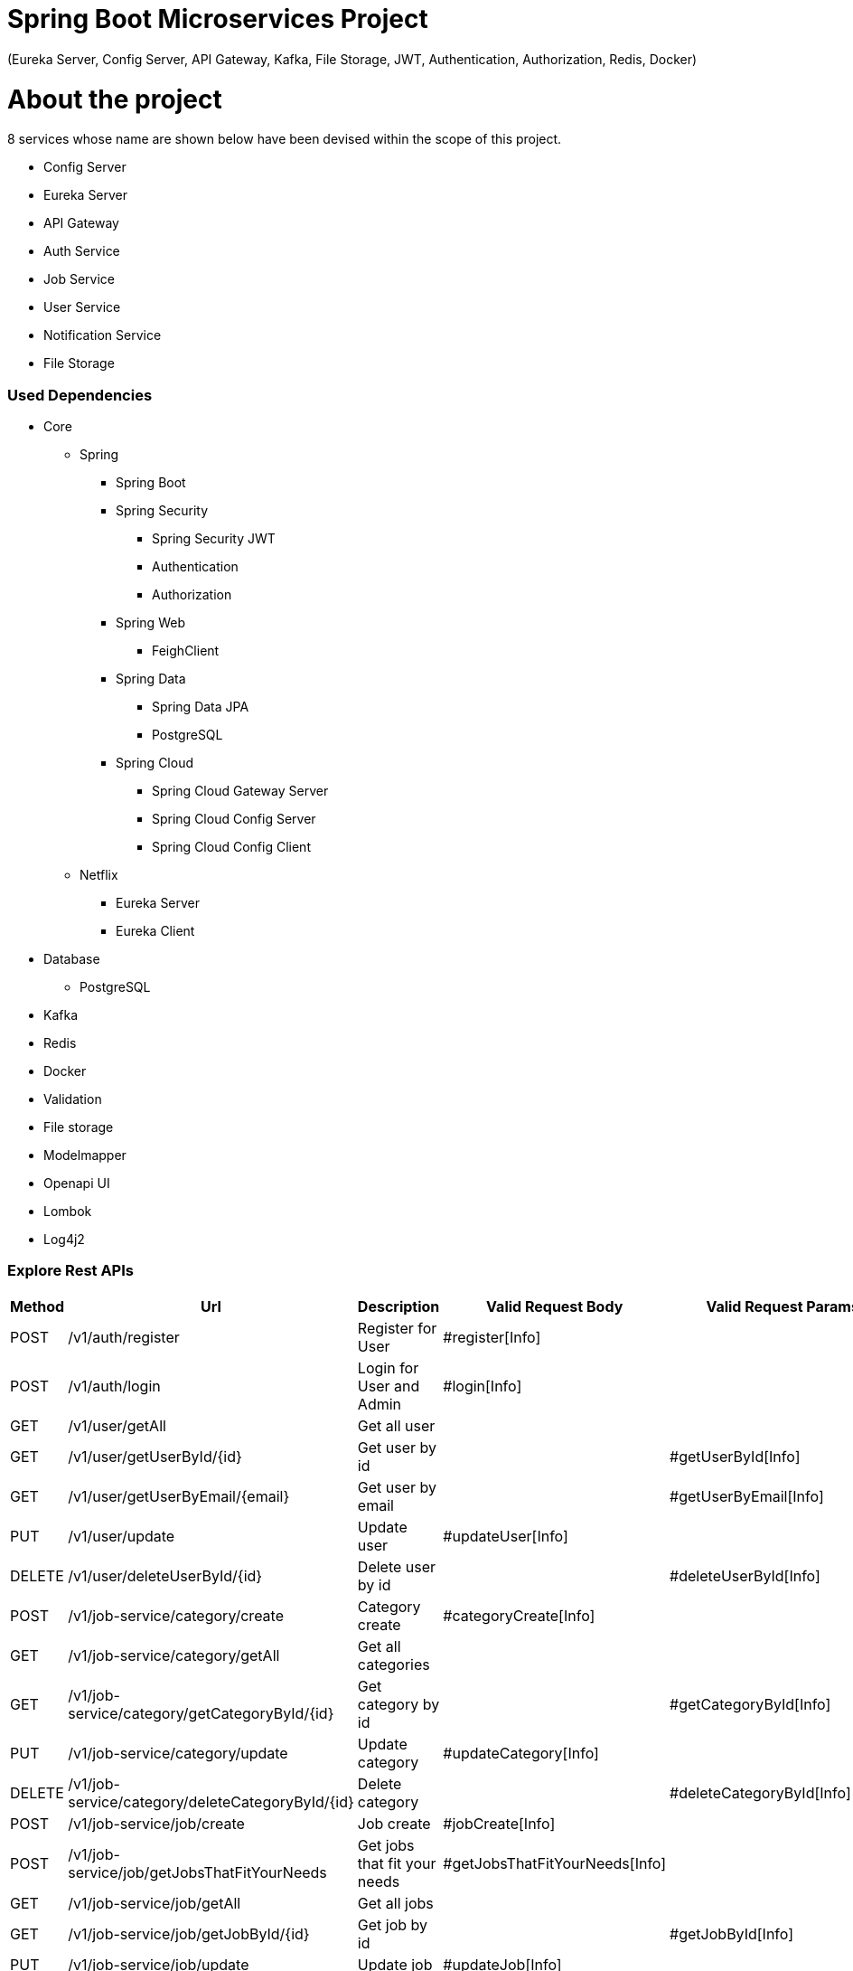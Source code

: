 = Spring Boot Microservices Project

(Eureka Server, Config Server, API Gateway, Kafka, File Storage, JWT, Authentication, Authorization, Redis, Docker)

= About the project

8 services whose name are shown below have been devised within the scope of this project.

* Config Server
* Eureka Server
* API Gateway
* Auth Service
* Job Service
* User Service
* Notification Service
* File Storage

=== Used Dependencies

* Core
** Spring
*** Spring Boot
*** Spring Security
**** Spring Security JWT
**** Authentication
**** Authorization
*** Spring Web
**** FeighClient
*** Spring Data
**** Spring Data JPA
**** PostgreSQL
*** Spring Cloud
**** Spring Cloud Gateway Server
**** Spring Cloud Config Server
**** Spring Cloud Config Client
** Netflix
*** Eureka Server
*** Eureka Client
* Database
** PostgreSQL
* Kafka
* Redis
* Docker
* Validation
* File storage
* Modelmapper
* Openapi UI
* Lombok
* Log4j2

=== Explore Rest APIs

|===
|Method |Url |Description |Valid Request Body |Valid Request Params

|POST |/v1/auth/register |Register for User |#register[Info] |
|POST |/v1/auth/login |Login for User and Admin |#login[Info] |
|GET |/v1/user/getAll |Get all user | |
|GET |/v1/user/getUserById/{id} |Get user by id | |#getUserById[Info]
|GET |/v1/user/getUserByEmail/{email} |Get user by email | |#getUserByEmail[Info]
|PUT |/v1/user/update |Update user |#updateUser[Info] |
|DELETE |/v1/user/deleteUserById/{id} |Delete user by id | |#deleteUserById[Info]
|POST |/v1/job-service/category/create |Category create |#categoryCreate[Info] |
|GET |/v1/job-service/category/getAll |Get all categories | |
|GET |/v1/job-service/category/getCategoryById/{id} |Get category by id | |#getCategoryById[Info]
|PUT |/v1/job-service/category/update |Update category |#updateCategory[Info] |
|DELETE |/v1/job-service/category/deleteCategoryById/{id} |Delete category | |#deleteCategoryById[Info]
|POST |/v1/job-service/job/create |Job create |#jobCreate[Info] |
|POST |/v1/job-service/job/getJobsThatFitYourNeeds |Get jobs that fit your needs |#getJobsThatFitYourNeeds[Info] |
|GET |/v1/job-service/job/getAll |Get all jobs | |
|GET |/v1/job-service/job/getJobById/{id} |Get job by id | |#getJobById[Info]
|PUT |/v1/job-service/job/update |Update job |#updateJob[Info] |
|DELETE |/v1/job-service/job/deleteJobById/{id} |Delete job | |#deleteJobById[Info]
|POST |/v1/job-service/advert/create |Adver create |#advertCreate[Info] |
|GET |/v1/job-service/advert/getAll |Get all adverts | |
|GET |/v1/job-service/advert/getAdvertById/{id} |Get advert by id | |#getAdvertById[Info]
|GET |/v1/job-service/advert/getAdvertsByUserId/{id} |Get advert by user id | |#getAdvertsByUserId[Info]
|PUT |/v1/job-service/advert/update |Update advert |#updateAdvert[Info] |
|DELETE |/v1/job-service/advert/deleteAdvertById/{id} |Delete advert | |#deleteAdvertById[Info]
|POST |/v1/job-service/offer/makeAnOffer |Make an offer |#makeAnOffer[Info] |
|GET |/v1/job-service/offer/getOfferById/{id} |Get offer by id | |#getOfferById[Info]
|GET |/v1/job-service/offer/getOfferByUserId/{id} |Get offer by user id | |#getOfferByUserId[Info]
|GET |/v1/job-service/offer/getOfferByAdvertId/{id} |Get offer by advert id | |#getOfferByAdvertId[Info]
|PUT |/v1/job-service/offer/update |Update offer |#updateOffer[Info] |
|DELETE |/v1/job-service/offer/deleteOfferById/{id} |Delete offer | |#deleteOfferById[Info]
|GET |/v1/notification/getAllByUserId/{userId}} |Get all notification by user id | |#getAllNotificationByUserId[Info]
|GET |/v1/file-storage/download/{id} |Download image to file storage | |#downloadImage[Info]
|===

== Valid Request Body

===== <a id="register"> Register for User

----
    http://localhost:8080/v1/auth/register
    
        {
          "username": "string",
          "password": "string",
          "email": "string"
        }
----

===== <a id="login"> Login for User and Admin

----
      http://localhost:8080/v1/auth/login
    
       {
         "username": "string",
         "password": "string"
       }
----

===== <a id="updateUser"> Update User

----
    http://localhost:8080/v1/user/update
    
    form-data:
        {
          "request": {
            "id": "string",
            "username": "string",
            "password": "string",
            "userDetails": {
              "firstName": "string",
              "lastName": "string",
              "phoneNumber": "string",
              "country": "string",
              "city": "string",
              "address": "string",
              "postalCode": "string",
              "aboutMe": "string",
              "profilePicture": "string"
            }
           },
         "file": "string"
        }
    
    Bearer Token : Authorized User or Admin
----

===== <a id="categoryCreate"> Create Category

----
    http://localhost:8080/v1/job-service/category/create
    
    form data:
    {
      "request": {
        "name": "string",
        "description": "string"
      },
      "file": "string"
    }
    
    Bearer Token : Admin Token
----

===== <a id="updateCategory"> Update Category

----
    http://localhost:8080/v1/job-service/category/updateCategory
    
    form data:
    {
      "request": {
        "id": "string",
        "name": "string",
        "description": "string"
      },
      "file": "string"
    }
    
    Bearer Token : Admin Token
----

===== <a id="jobCreate"> Create Job

----
    http://localhost:8080/v1/job-service/job/create
    
    form data:
       {
      "request": {
        "name": "string",
        "description": "string",
        "categoryId": "string",
        "keys": [
          "string"
        ]
      },
      "file": "string"
    }
    
    Bearer Token : Admin Token
----

===== <a id="updateJob"> Update Job

----
    http://localhost:8080/v1/job-service/job/updateJob
    
    form data:
     {
      "request": {
        "id": "string",
        "name": "string",
        "description": "string",
        "categoryId": "string",
        "keys": [
          "string"
        ]
      },
      "file": "string"
    }
        
    Bearer Token : Admin Token
----

===== <a id="advertCreate"> Create Advert

----
    http://localhost:8080/v1/job-service/advert/create
    
    form data:
     {
      "request": {
        "name": "string",
        "description": "string",
        "deliveryTime": 0,
        "price": 0,
        "advertiser": "EMPLOYEE",
        "userId": "string",
        "jobId": "string"
      },
      "file": "string"
    }
    
    Bearer Token : User Token
----

===== <a id="updateAdvert"> Update Advert

----
    http://localhost:8080/v1/job-service/advert/update
    
    form data:
    {
      "request": {
        "id": "string",
        "name": "string",
        "description": "string",
        "deliveryTime": 0,
        "price": 0,
        "status": "OPEN"
      },
      "file": "string"
    }
        
    Bearer Token : Authorized User or Admin
----

===== <a id="makeAnOffer"> Make An Offer

----
    http://localhost:8080/v1/job-service/offer/makeAnOffer
    
    {
      "userId": "string",
      "advertId": "string",
      "offeredPrice": 0
    }
    
    Bearer Token : User Token
----

===== <a id="updateOffer"> Update Offer

----
    http://localhost:8080/v1/job-service/offer/update
    
    {
      "id": "string",
      "offeredPrice": 0,
      "status": "OPEN"
    }
        
    Bearer Token : Authorized User or Admin
----

== Valid Request Params

===== <a id="getUserById"> Get User By Id

----
    http://localhost:8080/v1/user/getUserById/{id}
    
    Bearer Token : User Token
----

===== <a id="getUserByEmail"> Get User By Email

----
    http://localhost:8080/v1/user/getUserByEmail/{email}
    
    Bearer Token : User Token
----

===== <a id="deleteUserById">Delete User By Id

----
    http://localhost:8080/v1/user/deleteUserById/{id}
    
    Bearer Token : Authorized User or Admin
----

===== <a id="getCategoryById"> Get Category By Id

----
    http://localhost:8080/v1/job-service/category/getCategoryById/{id}
    
    Bearer Token : User Token
----

===== <a id="deleteCategoryById">Delete Category By Id

----
    http://localhost:8080/v1/job-service/category/deleteCategoryById/{id}
    
    Bearer Token : Admin Token
----

===== <a id="getJobById"> Get Job By Id

----
    http://localhost:8080/v1/job-service/job/getJobById/{id}
    
    Bearer Token : User Token
----

===== <a id="getJobsThatFitYourNeeds"> Get Jobs That Fit Your Needs

----
    http://localhost:8080/v1/job-service/job/getJobsThatFitYourNeeds/{needs}
   
    Bearer Token : User Token
----

===== <a id="deleteJobById">Delete Job By Id

----
    http://localhost:8080/v1/job-service/job/deleteJobById/{id}
    
    Bearer Token : Admin Token
----

===== <a id="getAdvertById"> Get Advert By Id

----
    http://localhost:8080/v1/job-service/advert/getAdvertById/{id}
    
    Bearer Token : Authorized User or Admin
----

===== <a id="getAdvertsByUserId"> Get Advert By User Id

----
    http://localhost:8080/v1/job-service/advert/getAdvertByUserId/{id}
    
    Bearer Token : User Token
----

===== <a id="deleteAdvertById">Delete Advert By Id

----
    http://localhost:8080/v1/job-service/job/deleteAdvertById/{id}
    
    Bearer Token : Authorized User or Admin
----

===== <a id="getOfferById"> Get Offer By Id

----
    http://localhost:8080/v1/job-service/offer/getOfferById/{id}
    
    Bearer Token : User Token
----

===== <a id="getOfferByUserId"> Get Offer By User Id

----
    http://localhost:8080/v1/job-service/offer/getOfferByUserId/{id}
    
    Bearer Token : User Token
----

===== <a id="getOfferByAdvertId"> Get Offer By Advert Id

----
    http://localhost:8080/v1/job-service/offer/getOfferByAdvertId/{id}
    
    Bearer Token : User Token
----

===== <a id="deleteOfferById">Delete Offer By Id

----
    http://localhost:8080/v1/job-service/offer/deleteOfferById/{id}
    
    Bearer Token : Authorized User or Admin
----

===== <a id="getAllNotificationByUserId">Get All Notification By User Id

----
    http://localhost:8080/v1/notification/getAllByUserId/{id}
    
    Bearer Token : Authorized User or Admin
----

===== <a id="downloadImage">Download Image to File Storage

----
    http://localhost:8080/v1/file-storage/download/{id}
    
    Bearer Token : User Token
----

=== 🔨 Run the App

<b>1 )</b> Clone project `git clone https://github.com/mkris8/Springboot-Eureka-Config-Gateway-Kafka-FileStorage-JWT-Docker.git`

<b>2 )</b> Go to the project's home directory : `cd spring-boot-microservices`

<b>3 )</b> Run docker compose <b>`docker compose up`</b></b>

<b>4 )</b> Run <b>Eureka Server</b>

<b>5 )</b> Run <b>Gateway</b>

<b>6 )</b> Run <b>Config Server</b>

<b>7 )</b> Run other services (<b>auth-service</b>, <b>user-service</b>, <b>job-service</b>, <b>notification-service</b> and lastly <b>
file-storage</b>)

<b>8 )</b> For swagger ui localhost:8080/v1/{service-name}/swagger-ui/index.html</b>

=== Screenshots